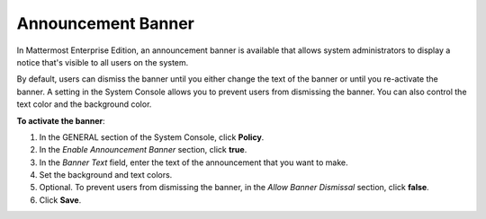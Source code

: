 Announcement Banner
===================

In Mattermost Enterprise Edition, an announcement banner is available that allows system administrators to display a notice that's visible to all users on the system.

.. image:: ../images/announcement-banner-1106x272.png
  :width: 1106
  :height: 272
  :alt: Shows the announcement banner at the top of the user's screen.

By default, users can dismiss the banner until you either change the text of the banner or until you re-activate the banner. A setting in the System Console allows you to prevent users from dismissing the banner. You can also control the text color and the background color.

**To activate the banner**:

1. In the GENERAL section of the System Console, click **Policy**.
2. In the *Enable Announcement Banner* section, click **true**.
3. In the *Banner Text* field, enter the text of the announcement that you want to make.
4. Set the background and text colors.
5. Optional. To prevent users from dismissing the banner, in the *Allow Banner Dismissal* section, click **false**.
6. Click **Save**.

